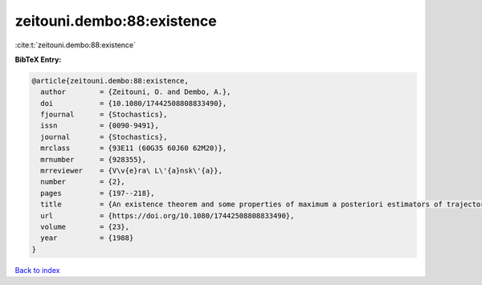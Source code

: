 zeitouni.dembo:88:existence
===========================

:cite:t:`zeitouni.dembo:88:existence`

**BibTeX Entry:**

.. code-block:: bibtex

   @article{zeitouni.dembo:88:existence,
     author        = {Zeitouni, O. and Dembo, A.},
     doi           = {10.1080/17442508808833490},
     fjournal      = {Stochastics},
     issn          = {0090-9491},
     journal       = {Stochastics},
     mrclass       = {93E11 (60G35 60J60 62M20)},
     mrnumber      = {928355},
     mrreviewer    = {V\v{e}ra\ L\'{a}nsk\'{a}},
     number        = {2},
     pages         = {197--218},
     title         = {An existence theorem and some properties of maximum a posteriori estimators of trajectories of diffusions},
     url           = {https://doi.org/10.1080/17442508808833490},
     volume        = {23},
     year          = {1988}
   }

`Back to index <../By-Cite-Keys.rst>`_
